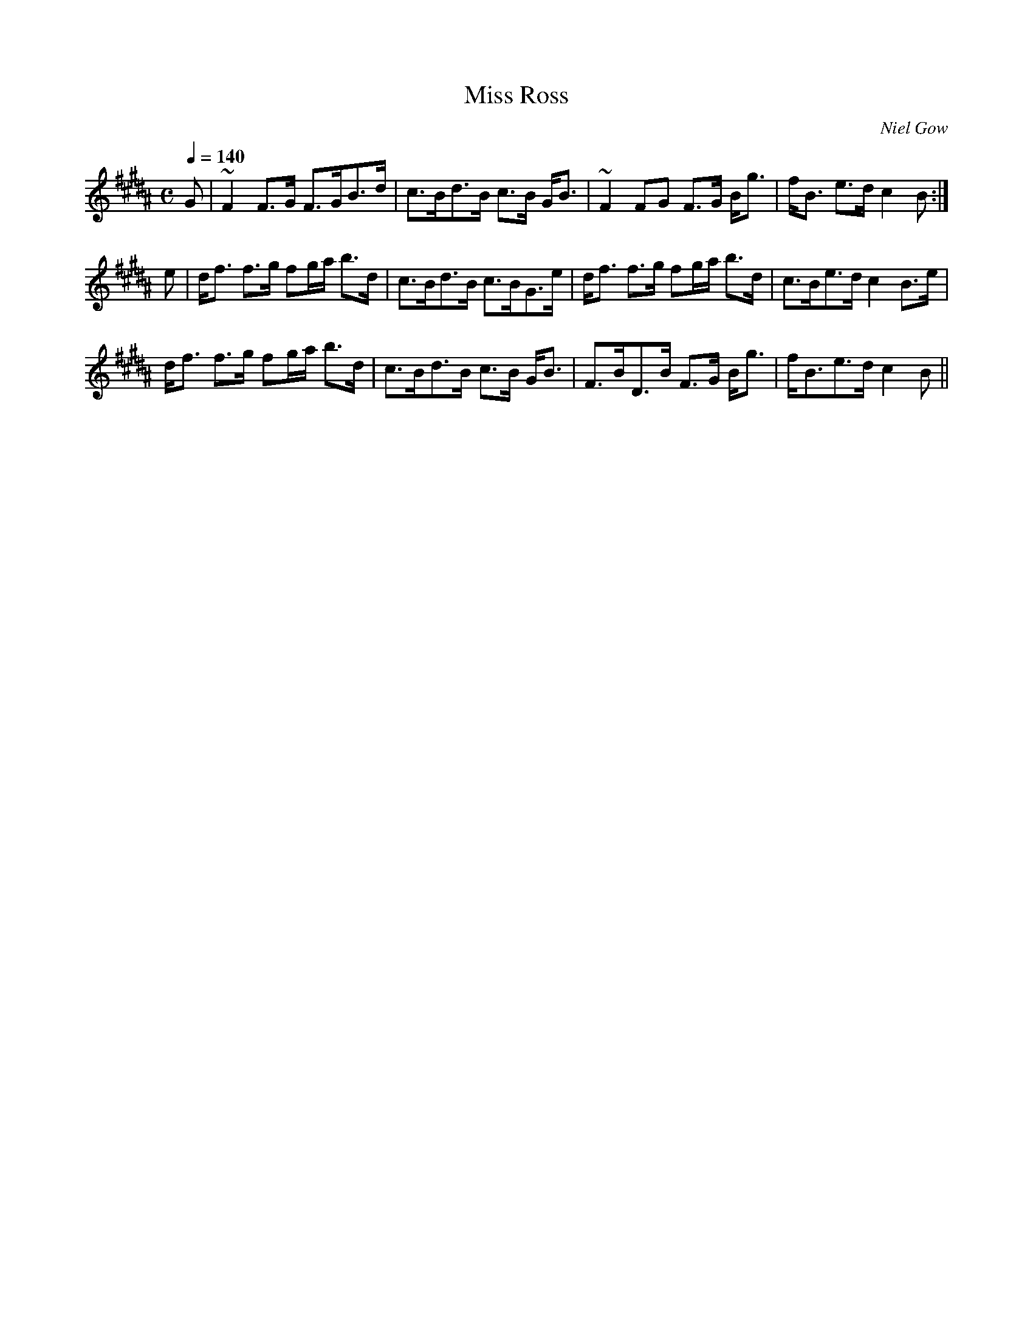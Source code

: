 X:582
T:Miss Ross
R:Strathspey
C:Niel Gow
B:The Athole Collection
M:C
L:1/8
Q:1/4=140
K:B_
G|~F2 F>G F>GB>d|c>Bd>B c>B G<B|~F2 FG F>G B<g|f<B e>d c2B:|
e|d<f f>g fg/a/ b>d|c>Bd>B c>BG>e|d<f f>g fg/a/ b>d|c>Be>d c2 B>e|
d<f f>g fg/a/ b>d|c>Bd>B c>B G<B|F>BD>B F>G B<g|f<Be>d c2B||

